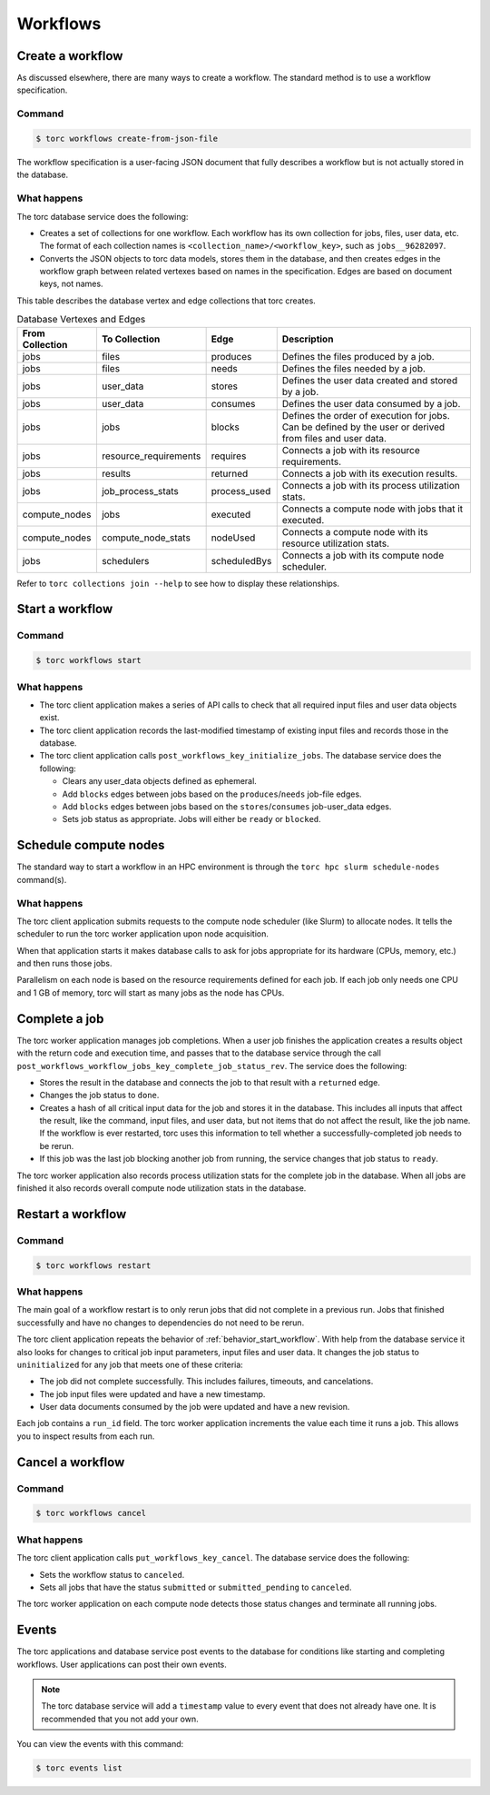#########
Workflows
#########

Create a workflow
=================
As discussed elsewhere, there are many ways to create a workflow. The standard method is to use a
workflow specification.

Command
-------
.. code-block:: console

    $ torc workflows create-from-json-file

The workflow specification is a user-facing JSON document that fully describes a workflow but is
not actually stored in the database.

What happens
------------
The torc database service does the following:

- Creates a set of collections for one workflow. Each workflow has its own collection for jobs,
  files, user data, etc. The format of each collection names is
  ``<collection_name>/<workflow_key>``, such as ``jobs__96282097``.
- Converts the JSON objects to torc data models, stores them in the database, and then creates
  edges in the workflow graph between related vertexes based on names in the specification. Edges
  are based on document keys, not names.

This table describes the database vertex and edge collections that torc creates.

.. list-table:: Database Vertexes and Edges
   :header-rows: 1

   * - From Collection
     - To Collection
     - Edge
     - Description
   * - jobs
     - files
     - produces
     - Defines the files produced by a job.
   * - jobs
     - files
     - needs
     - Defines the files needed by a job.
   * - jobs
     - user_data
     - stores
     - Defines the user data created and stored by a job.
   * - jobs
     - user_data
     - consumes
     - Defines the user data consumed by a job.
   * - jobs
     - jobs
     - blocks
     - Defines the order of execution for jobs. Can be defined by the user or derived from files
       and user data.
   * - jobs
     - resource_requirements
     - requires
     - Connects a job with its resource requirements.
   * - jobs
     - results
     - returned
     - Connects a job with its execution results.
   * - jobs
     - job_process_stats
     - process_used
     - Connects a job with its process utilization stats.
   * - compute_nodes
     - jobs
     - executed
     - Connects a compute node with jobs that it executed.
   * - compute_nodes
     - compute_node_stats
     - nodeUsed
     - Connects a compute node with its resource utilization stats.
   * - jobs
     - schedulers
     - scheduledBys
     - Connects a job with its compute node scheduler.

Refer to ``torc collections join --help`` to see how to display these relationships.

.. _behavior_start_workflow:

Start a workflow
================

Command
-------
.. code-block:: console

    $ torc workflows start

What happens
------------

- The torc client application makes a series of API calls to check that all required input files and
  user data objects exist.
- The torc client application records the last-modified timestamp of existing input files and
  records those in the database.
- The torc client application calls ``post_workflows_key_initialize_jobs``. The database service
  does the following:

  - Clears any user_data objects defined as ephemeral.
  - Add ``blocks`` edges between jobs based on the ``produces``/``needs`` job-file edges.
  - Add ``blocks`` edges between jobs based on the ``stores``/``consumes`` job-user_data edges.
  - Sets job status as appropriate. Jobs will either be ``ready`` or ``blocked``.

Schedule compute nodes
======================
The standard way to start a workflow in an HPC environment is through the
``torc hpc slurm schedule-nodes`` command(s).

What happens
------------
The torc client application submits requests to the compute node scheduler (like Slurm) to allocate
nodes. It tells the scheduler to run the torc worker application upon node acquisition.

When that application starts it makes database calls to ask for jobs appropriate for its hardware
(CPUs, memory, etc.) and then runs those jobs.

Parallelism on each node is based on the resource requirements defined for each job. If each job
only needs one CPU and 1 GB of memory, torc will start as many jobs as the node has CPUs.

Complete a job
==============
The torc worker application manages job completions. When a user job finishes the application
creates a results object with the return code and execution time, and passes that to the database
service through the call ``post_workflows_workflow_jobs_key_complete_job_status_rev``. The service
does the following:

- Stores the result in the database and connects the job to that result with a ``returned`` edge.
- Changes the job status to ``done``.
- Creates a hash of all critical input data for the job and stores it in the database. This
  includes all inputs that affect the result, like the command, input files, and user data, but not
  items that do not affect the result, like the job name. If the workflow is ever restarted, torc
  uses this information to tell whether a successfully-completed job needs to be rerun.
- If this job was the last job blocking another job from running, the service changes that job
  status to ``ready``.

The torc worker application also records process utilization stats for the complete job in the
database. When all jobs are finished it also records overall compute node utilization stats in the
database.

Restart a workflow
==================

Command
-------
.. code-block:: console

    $ torc workflows restart

What happens
------------
The main goal of a workflow restart is to only rerun jobs that did not complete in a previous run.
Jobs that finished successfully and have no changes to dependencies do not need to be rerun.

The torc client application repeats the behavior of :ref:`behavior_start_workflow`. With help from
the database service it also looks for changes to critical job input parameters, input files and
user data. It changes the job status to ``uninitialized`` for any job that meets one of these
criteria:

- The job did not complete successfully. This includes failures, timeouts, and cancelations.
- The job input files were updated and have a new timestamp.
- User data documents consumed by the job were updated and have a new revision.

Each job contains a ``run_id`` field. The torc worker application increments the value each time it
runs a job. This allows you to inspect results from each run.

Cancel a workflow
=================

Command
-------
.. code-block:: console

    $ torc workflows cancel

What happens
------------
The torc client application calls ``put_workflows_key_cancel``. The database service does the
following:

- Sets the workflow status to ``canceled``.
- Sets all jobs that have the status ``submitted`` or ``submitted_pending`` to ``canceled``.

The torc worker application on each compute node detects those status changes and terminate all
running jobs.

Events
======
The torc applications and database service post events to the database for conditions like
starting and completing workflows. User applications can post their own events.

.. note:: The torc database service will add a ``timestamp`` value to every event that does not
   already have one. It is recommended that you not add your own.

You can view the events with this command:

.. code-block:: console

    $ torc events list
